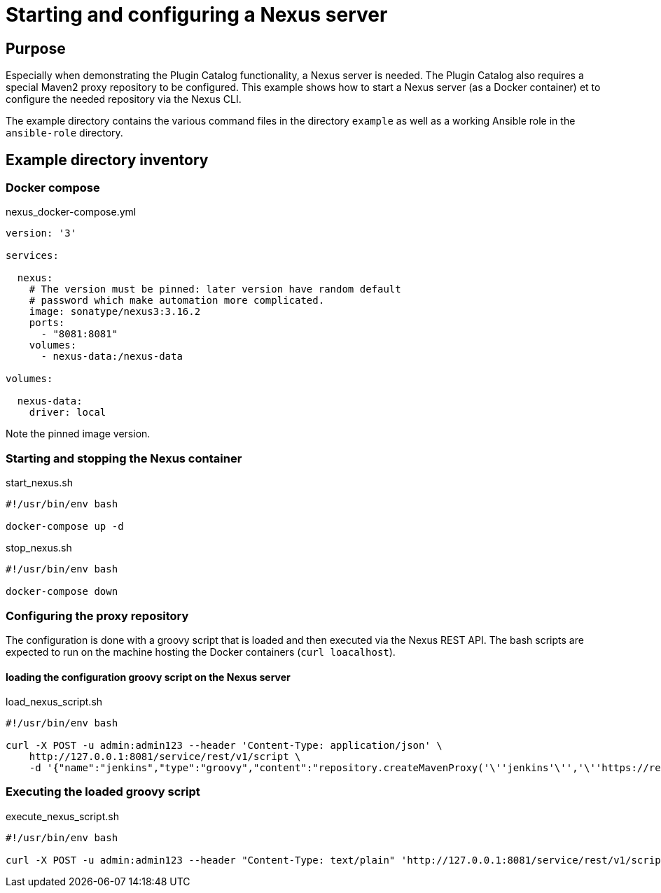 = Starting and configuring a Nexus server

== Purpose

Especially when demonstrating the Plugin Catalog functionality, a Nexus server is needed. The Plugin Catalog 
also requires a special Maven2 proxy repository to be configured. This example shows how to start a Nexus
server (as a Docker container) et to configure the needed repository via the Nexus CLI.

The example directory contains the various command files in the directory `example` as well as a working Ansible role in the `ansible-role` directory.

== Example directory inventory

=== Docker compose

.nexus_docker-compose.yml
[source,yml]
----
version: '3'

services:

  nexus:
    # The version must be pinned: later version have random default 
    # password which make automation more complicated.
    image: sonatype/nexus3:3.16.2
    ports:
      - "8081:8081"
    volumes:
      - nexus-data:/nexus-data

volumes:

  nexus-data:
    driver: local
----

Note the pinned image version.

=== Starting and stopping the Nexus container

.start_nexus.sh
[source,bash]
----
#!/usr/bin/env bash

docker-compose up -d 
----

.stop_nexus.sh
[source,bash]
----
#!/usr/bin/env bash

docker-compose down
----

=== Configuring the proxy repository

The configuration is done with a groovy script that is loaded and then executed via the Nexus REST API.
The bash scripts are expected to run on the machine hosting the Docker containers (`curl loacalhost`).

==== loading the configuration groovy script on the Nexus server

.load_nexus_script.sh
[source,bash]
----
#!/usr/bin/env bash

curl -X POST -u admin:admin123 --header 'Content-Type: application/json' \
    http://127.0.0.1:8081/service/rest/v1/script \
    -d '{"name":"jenkins","type":"groovy","content":"repository.createMavenProxy('\''jenkins'\'','\''https://repo.cloudbees.com/content/repositories/dev-connect/'\'')"}'  
----

=== Executing the loaded groovy script

.execute_nexus_script.sh
[source,bash]
----
#!/usr/bin/env bash

curl -X POST -u admin:admin123 --header "Content-Type: text/plain" 'http://127.0.0.1:8081/service/rest/v1/script/jenkins/run'
----

